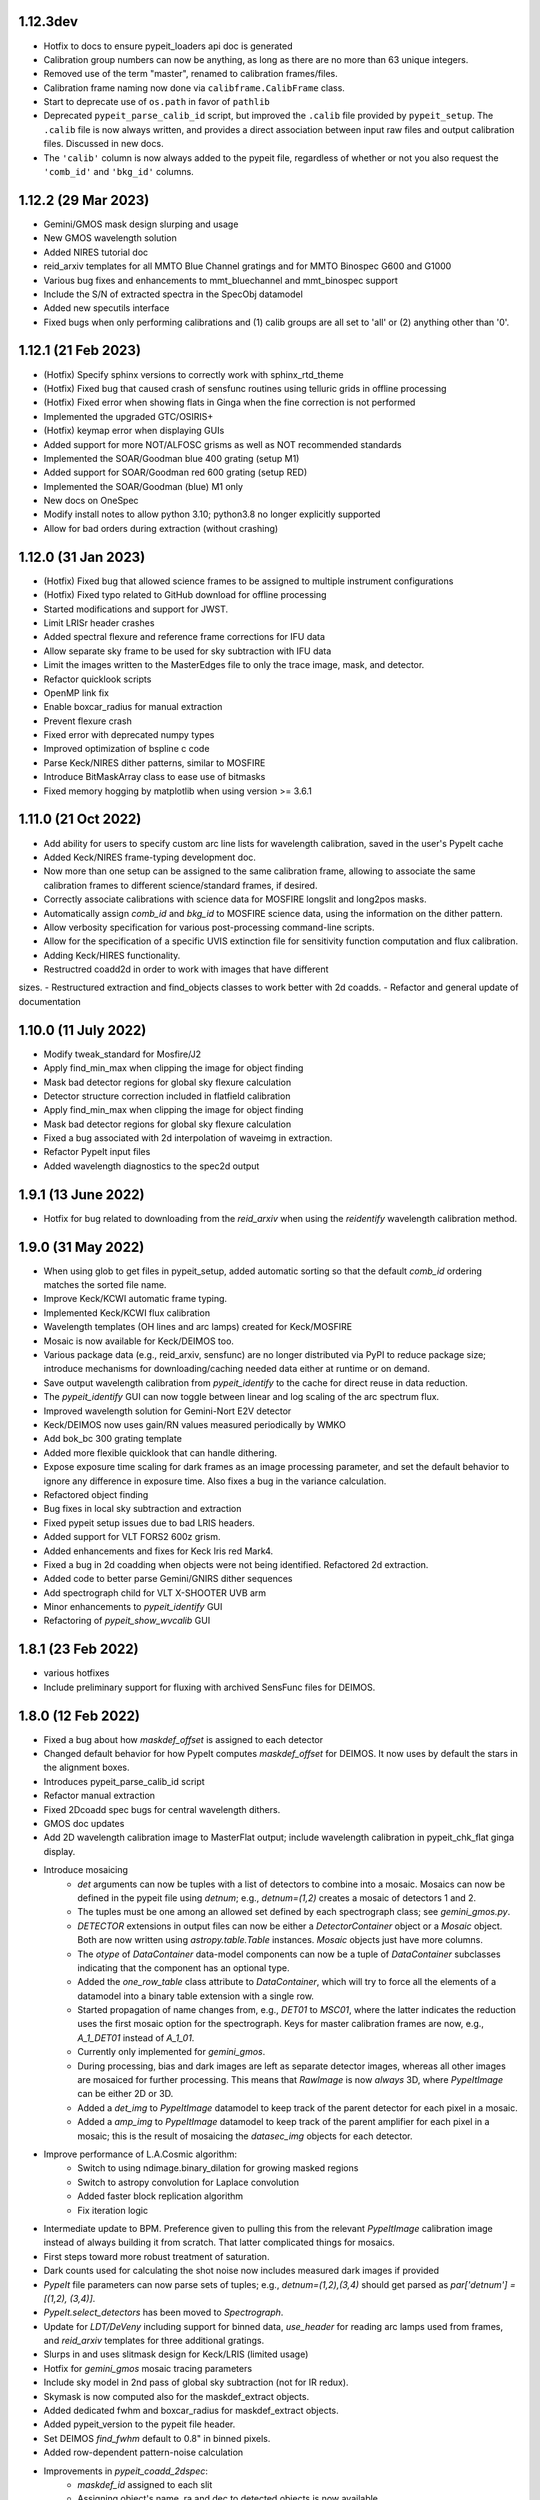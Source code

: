 
1.12.3dev
---------

- Hotfix to docs to ensure pypeit_loaders api doc is generated
- Calibration group numbers can now be anything, as long as there are no more
  than 63 unique integers.
- Removed use of the term "master", renamed to calibration frames/files.
- Calibration frame naming now done via ``calibframe.CalibFrame`` class.
- Start to deprecate use of ``os.path`` in favor of ``pathlib``
- Deprecated ``pypeit_parse_calib_id`` script, but improved the ``.calib`` file
  provided by ``pypeit_setup``.  The ``.calib`` file is now always written, and
  provides a direct association between input raw files and output calibration
  files.  Discussed in new docs.
- The ``'calib'`` column is now always added to the pypeit file, regardless of
  whether or not you also request the ``'comb_id'`` and ``'bkg_id'`` columns.

1.12.2 (29 Mar 2023)
--------------------

- Gemini/GMOS mask design slurping and usage
- New GMOS wavelength solution
- Added NIRES tutorial doc
- reid_arxiv templates for all MMTO Blue Channel gratings and for MMTO Binospec G600 and G1000
- Various bug fixes and enhancements to mmt_bluechannel and mmt_binospec support
- Include the S/N of extracted spectra in the SpecObj datamodel
- Added new specutils interface
- Fixed bugs when only performing calibrations and (1) calib groups are all set
  to 'all' or (2) anything other than '0'.

1.12.1 (21 Feb 2023)
--------------------

- (Hotfix) Specify sphinx versions to correctly work with
  sphinx_rtd_theme
- (Hotfix) Fixed bug that caused crash of sensfunc routines using
  telluric grids in offline processing
- (Hotfix) Fixed error when showing flats in Ginga when the fine correction is not performed
- Implemented the upgraded GTC/OSIRIS+
- (Hotfix) keymap error when displaying GUIs
- Added support for more NOT/ALFOSC grisms as well as NOT recommended standards
- Implemented the SOAR/Goodman blue 400 grating (setup M1)
- Added support for SOAR/Goodman red 600 grating (setup RED)
- Implemented the SOAR/Goodman (blue) M1 only
- New docs on OneSpec
- Modify install notes to allow python 3.10; python3.8 no longer explicitly supported
- Allow for bad orders during extraction  (without crashing)

1.12.0 (31 Jan 2023)
--------------------

- (Hotfix) Fixed bug that allowed science frames to be assigned to multiple
  instrument configurations
- (Hotfix) Fixed typo related to GitHub download for offline processing
- Started modifications and support for JWST.
- Limit LRISr header crashes
- Added spectral flexure and reference frame corrections for IFU data
- Allow separate sky frame to be used for sky subtraction with IFU data
- Limit the images written to the MasterEdges file to only the trace
  image, mask, and detector.
- Refactor quicklook scripts
- OpenMP link fix
- Enable boxcar_radius for manual extraction
- Prevent flexure crash
- Fixed error with deprecated numpy types
- Improved optimization of bspline c code
- Parse Keck/NIRES dither patterns, similar to MOSFIRE
- Introduce BitMaskArray class to ease use of bitmasks
- Fixed memory hogging by matplotlib when using version >= 3.6.1

1.11.0 (21 Oct 2022)
--------------------

- Add ability for users to specify custom arc line lists for
  wavelength calibration, saved in the user's PypeIt cache
- Added Keck/NIRES frame-typing development doc.
- Now more than one setup can be assigned to the same calibration frame,
  allowing to associate the same calibration frames to different science/standard
  frames, if desired.
- Correctly associate calibrations with science data for MOSFIRE longslit and long2pos masks.
- Automatically assign `comb_id` and `bkg_id` to MOSFIRE science data,
  using the information on the dither pattern.
- Allow verbosity specification for various post-processing command-line scripts.
- Allow for the specification of a specific UVIS extinction file for sensitivity
  function computation and flux calibration.
- Adding Keck/HIRES functionality.
- Restructred coadd2d in order to work with images that have different
sizes.
- Restructured extraction and find_objects classes to work
better with 2d coadds.
- Refactor and general update of documentation

1.10.0 (11 July 2022)
---------------------

- Modify tweak_standard for Mosfire/J2
- Apply find_min_max when clipping the image for object finding
- Mask bad detector regions for global sky flexure calculation
- Detector structure correction included in flatfield calibration
- Apply find_min_max when clipping the image for object finding
- Mask bad detector regions for global sky flexure calculation
- Fixed a bug associated with 2d interpolation of waveimg in extraction.
- Refactor PypeIt input files
- Added wavelength diagnostics to the spec2d output


1.9.1 (13 June 2022)
--------------------

- Hotfix for bug related to downloading from the `reid_arxiv` when using
  the `reidentify` wavelength calibration method.


1.9.0 (31 May 2022)
-------------------

- When using glob to get files in pypeit_setup, added automatic sorting
  so that the default `comb_id` ordering matches the sorted file name.
- Improve Keck/KCWI automatic frame typing.
- Implemented Keck/KCWI flux calibration
- Wavelength templates (OH lines and arc lamps) created for Keck/MOSFIRE
- Mosaic is now available for Keck/DEIMOS too.
- Various package data (e.g., reid_arxiv, sensfunc) are no longer
  distributed via PyPI to reduce package size; introduce mechanisms for
  downloading/caching needed data either at runtime or on demand.
- Save output wavelength calibration from `pypeit_identify` to the cache
  for direct reuse in data reduction.
- The `pypeit_identify` GUI can now toggle between linear and log
  scaling of the arc spectrum flux.
- Improved wavelength solution for Gemini-Nort E2V detector
- Keck/DEIMOS now uses gain/RN values measured periodically by WMKO
- Add bok_bc 300 grating template
- Added more flexible quicklook that can handle dithering.
- Expose exposure time scaling for dark frames as an image processing
  parameter, and set the default behavior to ignore any difference in
  exposure time.  Also fixes a bug in the variance calculation.
- Refactored object finding
- Bug fixes in local sky subtraction and extraction
- Fixed pypeit setup issues due to bad LRIS headers.
- Added support for VLT FORS2 600z grism.
- Added enhancements and fixes for Keck lris red Mark4.
- Fixed a bug in 2d coadding when objects were not being identified.
  Refactored 2d extraction.
- Added code to better parse Gemini/GNIRS dither sequences
- Add spectrograph child for VLT X-SHOOTER UVB arm
- Minor enhancements to `pypeit_identify` GUI
- Refactoring of `pypeit_show_wvcalib` GUI


1.8.1 (23 Feb 2022)
-------------------

- various hotfixes
- Include preliminary support for fluxing with archived SensFunc files
  for DEIMOS.


1.8.0 (12 Feb 2022)
-------------------

- Fixed a bug about how `maskdef_offset` is assigned to each detector
- Changed default behavior for how PypeIt computes `maskdef_offset` for
  DEIMOS.  It now uses by default the stars in the alignment boxes.
- Introduces pypeit_parse_calib_id script
- Refactor manual extraction
- Fixed 2Dcoadd spec bugs for central wavelength dithers.
- GMOS doc updates
- Add 2D wavelength calibration image to MasterFlat output; include
  wavelength calibration in pypeit_chk_flat ginga display.
- Introduce mosaicing
    - `det` arguments can now be tuples with a list of detectors to
      combine into a mosaic.  Mosaics can now be defined in the pypeit
      file using `detnum`; e.g., `detnum=(1,2)` creates a mosaic of
      detectors 1 and 2.
    - The tuples must be one among an allowed set defined by each
      spectrograph class; see `gemini_gmos.py`.
    - `DETECTOR` extensions in output files can now be either a
      `DetectorContainer` object or a `Mosaic` object.  Both are now
      written using `astropy.table.Table` instances.  `Mosaic` objects
      just have more columns.
    - The `otype` of `DataContainer` data-model components can now be a
      tuple of `DataContainer` subclasses indicating that the component
      has an optional type.
    - Added the `one_row_table` class attribute to `DataContainer`,
      which will try to force all the elements of a datamodel into a
      binary table extension with a single row.
    - Started propagation of name changes from, e.g., `DET01` to
      `MSC01`, where the latter indicates the reduction uses the first
      mosaic option for the spectrograph.  Keys for master calibration
      frames are now, e.g., `A_1_DET01` instead of `A_1_01`.
    - Currently only implemented for `gemini_gmos`.
    - During processing, bias and dark images are left as separate
      detector images, whereas all other images are mosaiced for further
      processing.  This means that `RawImage` is now *always* 3D, where
      `PypeItImage` can be either 2D or 3D.
    - Added a `det_img` to `PypeItImage` datamodel to keep track of the
      parent detector for each pixel in a mosaic.
    - Added a `amp_img` to `PypeItImage` datamodel to keep track of the
      parent amplifier for each pixel in a mosaic; this is the result of
      mosaicing the `datasec_img` objects for each detector.
- Improve performance of L.A.Cosmic algorithm:
    - Switch to using ndimage.binary_dilation for growing masked regions
    - Switch to astropy convolution for Laplace convolution
    - Added faster block replication algorithm
    - Fix iteration logic
- Intermediate update to BPM.  Preference given to pulling this from the
  relevant `PypeItImage` calibration image instead of always building it
  from scratch.  That latter complicated things for mosaics.
- First steps toward more robust treatment of saturation.
- Dark counts used for calculating the shot noise now includes measured
  dark images if provided
- `PypeIt` file parameters can now parse sets of tuples; e.g.,
  `detnum=(1,2),(3,4)` should get parsed as `par['detnum'] = [(1,2),
  (3,4)]`.
- `PypeIt.select_detectors` has been moved to `Spectrograph`.
- Update for `LDT/DeVeny` including support for binned data,
  `use_header` for reading arc lamps used from frames, and `reid_arxiv`
  templates for three additional gratings.
- Slurps in and uses slitmask design for Keck/LRIS (limited usage)
- Hotfix for `gemini_gmos` mosaic tracing parameters
- Include sky model in 2nd pass of global sky subtraction (not for IR
  redux).
- Skymask is now computed also for the maskdef_extract objects.
- Added dedicated fwhm and boxcar_radius for maskdef_extract objects.
- Added pypeit_version to the pypeit file header.
- Set DEIMOS `find_fwhm` default to 0.8" in binned pixels.
- Added row-dependent pattern-noise calculation
- Improvements in `pypeit_coadd_2dspec`:
    - `maskdef_id` assigned to each slit
    - Assigning object's name, ra and dec to detected objects is now
      available
    - Force extract of undetected objects is now available
    - `maskdef_offset` can be use as offsets in the coadd
    - Coadding only a specific sets of slits is now possible with the
      parset `--only_slits`
    - If the user inputs a list of offsets, the weights can still be
      computed if a bright object is found, otherwise uniform weigths
      will be used
    - Fixed manual extraction bug
    - Various improvements in the flow of the code
    - spec1d*.txt is now produced also for coadd2d
- Scripts to explore the noise residuals in PypeIt
- Added Coadd2D HOWTO docs
    - Fixes a  bug in echelle object finding
    - Attempt to make the threshold computation for object finding more robust.
    - Fixed a bug in extraction for echelle spectrographs for IR reductions.
    - Tuned up preivious refactor of object finding and extraction classes.
    - Fixed a bug that was introduced in skymask definition.
    - Fixed a bug where negative objects were not being found for IR reductions of standard stars.
- Add template wavelength solution for soar_goodman_red 400_SYZY

1.7.0 (19 Nov 2021)
-------------------

- Introduces pypeit_parse_calib_id script
- Throw a warning if the chosen spectrograph has a header which does not
  match expectation
- Pypeit can now read (currently for Keck DEIMOS only) the list of arc
  lamps from the header and use it for wavelength calibration.
- Allow one to restrict the wavelength range of the arxiv template
- Fixed a bug in HolyGrail that did not allow for sigdetect and rms_wavelength to be
  slit dependent lists.
- Set DEIMOS FWHM default to 10 pixels
- Fixed a bug in HolyGrail that did not allow for sigdetect and
  rms_wavelength to be slit dependent lists.
- Improvements for MOSFIRE:
    - uses slitmask info in the slit edge tracing
    - associates RA, Dec and Object name to each extracted object
    - extracts undetected objects using the predicted position from
      slitmask info
    - uses dither offeset recorded in the header as default
      slitmask_offset, but the user can provide the maskdef_id of a slit
      with a bright object that can trace the offset.
    - improvements in the frame typing
- Implements new Mark4 detector for Keck/LRISr  (aka keck_lris_red_mark4)
- QL script for Keck/DEIMOS
- Implemented flux calibration and grating correction for datacubes.


1.6.0 (1 Oct 2021)
------------------

- Modifications to reduce header crashes
- Added `image_proc.rst` doc, which includes a table with the primary parameters
  that affect the control flow of the image processing.
- Added exptime and units to the PypeItImage data model.
- Made bias subtraction available to the dark image processing (i.e., if people
  request bias subtraction for darks, the bias needs to be passed).  Similarly,
  added dark to the buildimage calls in get_arc and get_tiltimage.
- Streamlining of the operations in pypeit.core.flat.flatfield.
- Digitization noise no longer added to readnoise calculation by default.
- Include "processing error" in error budget.  Accounts for, e.g., readnoise in
  dark image, etc.
- Include error calculation in overscan subtraction.  The error estimate is the
  standard error in the median, which will be an overestimate for the savgol
  method.
- Allow for pinhole and sky frames in buildimage_fromlist.
- In pypeit.images.rawimage.RawImage:
    - Conversion from ADU to counts is now the first step for all processing.
    - Added an `empirical_rn` parameter that allows the users to use the
      overscan region to estimate the detector readnoise for each image
      processed, and this estimation of the readnoise is now in its own method.
    - Subtraction of the dark is now done after the conversion of the image to
      counts.
    - Dark subtraction is now always performed using the tabulated values for
      each detector.  A warning is thrown if the dark frames are provided and
      the measured dark-current from a dark image is more than 50% different
      from the tabulated value.
    - Whether or not you add the shot noise and a noise floor to the variance
      image are now optional and controlled by parameters in ProcessImagesPar.
    - Changes to default ProcessImagesPar parameters: use_specillum = False for
      all frame types; shot_noise = False and noise_floor = 0 for biases; and
      use_overscan=True, use_biasimage=True, noise_floor=0., and mask_cr=True
      for darks.  Adjustments propagated to individual spectrographs.
    - BPM is not recalculated after applying the flat-field correction because
      it is not longer changed by that function.
    - The code keeps track of the image scaling via the flat-field correction,
      and propagates this to the noise model.
    - Compute and save a "base-level variance" that includes readnoise, dark
      current, and processing error as part of the PypeItImage datamodel.
    - Added `base_var` and `img_scale` to the datamodel of PypeItImage, as well
      as the noise_floor and shot_noise booleans.  All of these are used by
      pypeit.core.procimg.variance_model to construct the error model.
    - Added BADSCALE bit to ImageBitMask to track when flat-field corrections
      are <=0.
- Added `update_mask` and `select_flag` methods to PypeItImage as convenience
  methods used to update and extract information from the fullmask bitmask
  attribute.
- CombineImage now re-calculates the variance model using the stacked estimate
  of the counts instead of propagating the estimates from the individual
  exposures.
- CombineImage performs a masked median when combine_method = 'median', and the
  error is the standard error in the median.
- Simplifies stacking of bits in CombineImage.
- Calculation of the variance in processed images separated into two functions,
  pypeit.core.procimg.base_variance and pypeit.core.procimg.variance_model.
  These replace variance_frame.
- Added a "detectors" doc, and an automatically generated table with relevant
  detector parameters (including the dark current) used for instrument.
- Improved fidelity of bspline timing tests using timeit.
- Added inverse variance images to MasterBias and MasterDark frames so that they
  are available for re-use.

1.5.0 (11 Aug 2021)
-------------------

- Doc updates, including reorganization of the installation doc, fluxing and
  telluric docs, and automatic construction of the package dependencies.
- Add new pixelflat_min_wave parameter below which the mspixelflat is set to 1.
- Add `pypeit_install_telluric` and `pypeit_install_ql_masters` scripts.  The
  latter creates a symlink to the directory with the QL masters that will be
  used if the QL_MASTERS environmental variable does not exist.
- Improved `edgetrace.maskdesign_matching` to always return syncronized traces.
- Pypeit can now deal with dithered observations (only for DEIMOS for now), by
  finding the offset of the observed slitmask from the expected position in the design file.
- There are three options the user can use to find the slitmask offset: bright objects,
  selected slit, or alignment boxes.
- Pypeit run object finding for the alignment boxes but it does not extract them.
- `reduce.run` is now split in two methods: `run_objfind` and `run_extraction`.
- There are now 2 loops over the detectors in `pypeit.reduce_exposure`: the first
  one runs calibrations and object finding for all the detectors and the second one
  runs the extraction. In between the two loops, the slitmask offset is computed.
- A script (`get_telescope_offset`) to determine the telescope pointing offsets is
  added to `pypeit/spectrographs/keck_deimos.py`
- Improve SOAR Goodman fluxing


1.4.2 (06 Jul 2021)
-------------------

- Added a common base class for all scripts
- Script methods now included in Sphinx documentation
- Updated `pypeit.scripts.scriptbase.SmartFormatter` to enable wrapping
  long lines and specify lines with a fixed format using `F|`.
- Made `pypeit.core.telluric.Telluric` subclass from
  `pypeit.datamodel.DataContainer`, and added some basic unit tests.
  This led to some changes in the existing datamodel.
- Made `pypeit.sensfunc.SensFunc` subclass from
  `pypeit.datamodel.DataContainer`, and added some basic unit tests.
  This led to some changes in the existing datamodel.
- Allowed `pypeit.datamodel.DataContainer` parsing methods to used
  pseudonyms for HDU extension names and base classes to read the
  datamodels of subclasses.  Both added new keywords that default to
  previous behavior.
- Moved some functions to avoid circular imports
    - `pypeit.coadd1d.OneSpec` -> `pypeit.onespec.OneSpec`
    - `pypeit.core.coadd.get_wave_grid` ->
      `pypeit.core.wavecal.wvutils.get_wave_grid`
    - `pypeit.core.coadd.sensfunc_weights` ->
      `pypeit.sensfunc.sensfunc_weights`
- Add LDT/DeVeny spectrograph
- Add 6440.25A CdI line (LDT/DeVeny)
- Modify SOAR to read their (truly) raw files
- GMOS doc updates


1.4.1 (11 Jun 2021)
-------------------

- Adds SOAR/Goodman red camera
- Update to Gemini-S telescope info
- Make PypeIt ISO 8160 (more) compliant
- Address an Identify bug
- Add blocking filter to DEIMOS config
- NOT/Alfosc updates
- A pair of fixes for shane_kast_red
- Add NTT EFOSC2 spectrograph
- Add standard stars CD-34241 and CD-329927 to esofil
- Add wavelength solution for keck_lris_red 600/10000
- `pypeit_show_2dspec` shows traces of forced extraction and manual
  extraction with different colors
- Updated docs about extraction and DEIMOS
- Implement multi-detector flexure estimates
- Fix error in variance for numpy fitting routines
- Introduce HOWTO for DEIMOS
- Method for slupring in a standard observed and reduced by WMKO


1.4.0 (23 Apr 2021)
-------------------

- Include a fix for when no edges are detected in `EdgeTraceSet` by
  adding the `bound_detector` parameter.  Most instruments have a
  default of `bound_detector = False` meaning that the code will skip
  processing any detector where no slit edges are found.  Some
  instuments set the default to be `bound_detector = True` because the
  slit edges always or often fall off the edge of the detector (i.e.,
  the detector is fully illuminated).  These instruments are currently
  `mmt_mmirs`, `mmt_bluechannel`, `not_alfosc`, and `shane_kast`; note
  that some `gemini_gmos` data in the DevSuite require
  `bound_detector=True`, as well.
- Improved wavelength template for DEIMOS gratings: 600ZD, 830G.
- Added new ArI, KrI, NeI, XeI arc lines.
- PypeIt can now compute arc line FWHM from the lines themselves. This
  is controlled by a new parset, ``fwhm_fromlines``, which is set to
  False by default, except for DEIMOS.
- Added a development document about the DEIMOS wavelength calibration.
- Limit reduction to detectors 3 and 7 when DEIMOS LVM mask is used
  (other detectors are empty)
- Add `pypeit_obslog` script that simple compiles and prints metadata
  from a set of fits files needed by pypeit to run.
- Change `PypeItSetup.from_file_root` to *require* the output path to
  write the vanilla pypeit file.  If no path is provided, the object is
  instatiated without creating any output.
- Fixed bug in sensitivity function code adressing issue #747. Revamped
  sensitivity function completely to compute zeropoints and throughput.
  Enhanced sensfunc.py QA.
- Added MOSFIRE QL script.
- Added support for VLT/SINFONI K 25mas (0.8x0.8 arcsec FOV) platescale
- Updated docs for differencing imaging sky subtraction.
- Added "sky" frametype for difference imaging sky subtraction
  addressing issue # 1068
- Improved and sped up sensitivity function telluric codes.
- Fixed bugs in ArchiveReid automatic wavelength identification.
- Removed numba dependency.
- Improved pypeit_view_fits script.
- Fixed ginga bugs in display.py and added automatic cuts to show_2dspec
- Added latin hypercube sampler to pypeit.utils which is required for
  differential evolution optimizations.
- Improved GMOS R400 wavelength solution
- Turned off GMOS-S binning restriction
- Add GTC OSIRIS spectrograph
- Updates for docs on adding new spectrographs.  And a bok test
- Added a new ``pypeit_collate_1d`` tool to automatically group 1D
  Spectra from multiple files by group and coadd them.
- PypeIt will now add HISTORY keyword entries to FITS files.
- `use_maskdesign` is turned off for DEIMOS LVM masks
- a new parameter `use_user_fwhm` is added in `ExtractionPar` to allow
  the user to set their preferred fwhm
- Improved `slittrace.assign_maskinfo`
- PypeIt can now force extractions of DEIMOS non detected objects at the
  location expected from slitmask design.
- SpecObj and SlitTrace datamodel versions updated

1.3.3 (24 Feb 2021)
-------------------

- (Hotfix) Command-line argument bug in `pypeit_coadd_1dspec` script.
- (Hotfix) Bug fix in `pypeit_obslog` script.
- (Hotfix) X-Shooter bits


1.3.2 (08 Feb 2021)
-------------------

- (Hotfix) Bug in content type of README file that prevented upload to
  PyPI

1.3.1 (01 Feb 2021)
-------------------

- pypeit_chk_wavecalib script
- Option to limit channels shown for pypeit_show_2dspec
- sigdetect on in full_template
- Added new ArI, ArII lines
- Improved 1Dfit QA
- Final wavelength template for DEIMOS 900ZD
- Fix a bug in `pypeit/core/arc.py` and `pypeit/core/wavecal/autoid.py` due
  to the padding to the arc frames
- Added a new XeI line
- Turn off sigma clipping for DEIMOS arc frames.
- Refactor setup.py to use setup.cfg to define package configuration
- Refactor version handling to use setuptools_scm to grab version info from git tags
- Add support for testing within isolated environments via tox
- Refactor CI to use tox to run tests
- Add cron-scheduled tests to CI
- Add tests to CI to cover macos, windows, and conda installations
- Refactor wrapper scripts in bin/ to be entry_points defined in setup.cfg
- Deprecate check_requirements now that dependencies are handled by the installation



1.3.0 (13 Dec 2020)
-------------------

- DATE-OBS, UTC, AMPMODE, and MOSMODE added to metadata for DEIMOS, and
  the first three are now included in the auto-generated pypeit files.
- DEIMOS AMPMODE is now included in the list of metadata used to
  determine the DEIMOS configuration (setup).
- Frames ignored by
  `pypeit.metadata.PypeItMetaData.unique_configurations` used to
  establish the unique configurations are now set by
  `pypeit.spectrographs.spectrograph.Spectrograph.config_independent_frames`.
  These default to 'bias' and 'dark' frames.
- `pypeit.spectrographs.spectrograph.Spectrograph.config_independent_frames`
  can also return a *single* keyword selecting the metadata column used
  to match these frames to a given configuration.  For DEIMOS, this is
  used to match bias and dark frames to a configuration observed on the
  same date.  Currently these frames can only be set to a single
  configuration.
- Added `pypeit.metadata.PypeItMetaData.clean_configurations` that
  ignores frames that cannot be reduced by pypeit, as set by
  `pypeit.spectrographs.spectrograph.Spectrograph.valid_configuration_values`.
  For DEIMOS, this is used to ignore frames that are taken in
  direct-imaging mode or using anything except the B amplifier to read
  the data.  The ignored frames are removed from the metadata table
  (`fitstbl`).
- `update_docs` script now builds the html as well as the api rst files.
  It also prints a pass/fail comment.
- Added tests to `pypeit/tests/test_setups.py` to test that PypeIt
  correctly and automatically identifies frames from multiple DEIMOS
  configurations and that `pypeit.pypeitsetup.PypeItSetup` correctly
  produces separate pypeit files for each configuration.
- Added a development document reporting that PypeIt now satisfies the
  `PD-3` requirement Keck outlined for the DEIMOS PypeIt pipeline.
- Building the docs now dynamically generates an example pypeit and
  sorted file for inclusion in the PypeIt documentation.
- The setup block is now a simple listing of the keywords and values
  used to identify the instrument configuration.
- Refactor identify GUI and improve its docs
- Modest refactoring of templates.py
- Construction of wavelength arxiv files for DEIMOS 1200B and blue 1200G
- Pypeit now adds DEIMOS slits that are expected from the slitmask design
  but not found in the tracing process.
- PypeIt now flags as “BOXSLT” DEIMOS slits that are expected to be
  alignment boxes from slitmask design.
- Added a table with DEIMOS slitmask design and objects info to the
  SlitTraceSet datamodel
- Add support for MMTO Blue Channel Spectrograph
- Add GitHub Actions CI workflow
- Incorporates a procedure to enable GMOS Nod and Shuffle observations
- New GMOS wavelength solutions
- Remove Travis CI config
- General housecleaning of spectrographs
    - Documentation improvements
    - Dynamically builds table of available spectrographs; see
      `pypeit.spectrographs.available_spectrographs`
    - `pypeit.defs` is now deprecated
    - Removed usage from `pypeit.pypmsgs` and moved it to `run_pypeit.py`
    - Many Spectrograph instance attributes are now class attributes; in
      particular, previous instance attribute `spectrograph` is now `name`.
    - Added class attributes that set if the spectrograph is supported and any
      comments for the summary table.
    - `default_pypeit_par` is now a class method, which allows the name of the
      spectrograph to be defined in a single place
    - Valid spectrographs are no longer checked by
      `pypeit.par.pypeitpar.ReduxPar`.  This caused a circular import in the
      new strucuture.  The parameter `par['rdx']['spectrograph']` is virtually
      always checked by `load_spectrograph`, so I don't think this is a
      problem.
- Kastr 300 grating solutions
- Hotfix to include the solutions!
- Improved DEIMOS slitmask design matching
- Assign RA/DEC to DEIMOS extractions
- DEIMOS object RA, Dec, and name returned when running `pypeit_show_1d --list` and saved in
  the .txt file with the list of 1d spectra.
- DEIMOS object name and `maskdef_id` visible in ginga when running `pypeit_show_2d`
- Fix sigma clipping bug!

1.2.0 (15 Oct 2020)
-------------------

- Frame-typing tweaks for DEIMOS
    - Exposure-time ranges removed
    - All frame types now key off OBSTYPE
- Added more detail on citation policy to main page on readthedocs
- Added docs for BitMasks
- Altered scripts interface to allow for dynamically making the help doc
  files
- full spatial/spectral flexure and heliocentric corrections implemented
  for IFU reductions
- optimal weights in datacube generation
- Docs for skysub, extraction, flat fielding
- New skysub options for masking and suppressing local
- Added `pypeit/core/convert_DEIMOSsavfiles.py` to convert .sav files
  into fits files
- Added "amap" and "bmap" fits files in
  `pypeit/data/static_calibs/keck_deimos/` for DEIMOS optical model
- Added `pypeit/core/slitdesign_matching.py` and `maskdesign_matching`
  to `EdgeTraceSet`
- Added ParSet for switching ON the slit-mask design matching. Default
  is ON for `keck_deimos`
- Pypeit registers `maskdef_id` in SlitTraceSet if instrument is
  `keck_deimos`
- Fix assignment bug in fitting bspline

1.1.1 (10 Sep 2020)
-------------------

- (Hotfix) Fluxing doc edits
- (Hotfix) Fix sdist pip installation

1.1.0 (8 Sep 2020)
------------------

- Fixed a bug for IR reductions for cases where only negative object
  traces are identified.  These were accidentally being written to the
  spec1d file.
- Fixed a bug fixes a bug in full_template wavelength reidentification
  for situations where extreme wavelength coverage slits results in
  reidentification with a purely zero-padded array.
- Fixed a bug fixes a bug in full_template wavelength reidentification
  for situations where extreme wavelength coverage slits results in
  reidentification with a purely zero-padded array.
- Fixed another such bug arising from these zero-padded arrays.
- (Hotfix) Deal with chk_calibs test
- Script to generate combined datacubes for IFU data.
- Changed numpy (> 1.18.0) and scipy (> 1.4.0) version requirements
- Allow show2d_spec, chk_edges, chk_flats to load older Spec2DObj
  datamodel versions
- Implemented a plugin kindly provided by the ginga developers to
  display images with a secondary wavelength image WCS.
    - Removes dependency on @profxj's ginga fork, and avoids a bug when
      using WCS image registration in that fork.
    - `pypeit/ginga.py` moved to `pypeit/display/display.py` and ginga
      plugin added to `pypeit/diplay` directory.
    - ginga plugin registered as an entry point in `setup.py`
    - Added a script to check that the plugins are all available.
    - Installation docs updated.  Both `ginga` and `linetools` are now
      installed via pip.
- Deprecated `pypeit/debugger.py` and `pypeit/data/settings`
- Removed h5py as a dependency
- `linetools` is now listed in `pypeit/requirements.txt` until I can
  check if it still causes readthedocs to fail...
- Modify Spec2DObj 2D model for float32 images
- `pypeit.tracepca.TracePCA` and `pypeit.edgetrace.EdgeTraceSet` now
  subclass from `pypeit.datamodel.DataContainer`
- Refactor WaveCalib into a DataContainer
- Refactor fitting + PypeItFit DataContainer
- Coadd2D bug fixes
- Coadd2D without spec1d files
- Coadd2D offsets
- Some Coadd2D docs
- Manual extraction
- Improve LBT/LUCI
- Add MMT/MMIRS
- QL script for Keck/MOSFIRE (beta version)
- Correct det bug in keck_lris
- Modifications to allow for flailing LRISr detector
- Modifications for parse LRIS LAMPS prior to 2010 upgrade
- Added support for P200/DBSP and P200/TripleSpec

1.0.6 (22 Jul 2020)
-------------------

- (Hotfix) Deal with wavecalib crash
- Fix class and version check for DataContainer objects.
- Script to check for calibration files
- No longer require bias frames as default for DEIMOS
- Implement grism19 for NOT/ALFOSC
- Introduced another parameter used to identify box slits, as opposed to
  erroneous "slits" found by the edge tracing algorithms.  Any slit that
  has `minimum_slit_length < length < minimum_slit_length_sci` is
  considered a `BOXSLIT`, any slit with `length < minimum_slit_length`
  is considered a `SHORTSLIT`; the latter are always ignored.
- Introduced order matching code into EdgeTraceSet.
    - This helps fix an issue for GNIRS_10L caused by the orders
      shifting.
    - Introduces two paramters in `EdgeTraceSetPar` to assist the
      matching: `order_match` and `order_offset`
    - Echelle spectrographs should now always have `ech_order` defined
      in the SlitTraceSet object.
    - Removes the need for `Spectrograph.slit2order` and
      `Spectrograph.order_vec`.  Changes propagated, primarily in
      `wavecalib.py`, `autoid.py`, and `reduce.py`.
- Adds in Keck/LRISr with the original detector
- Adds in Keck/LRISb with the FITS format

1.0.5 (23 Jun 2020)
-------------------

- Add median combining code
- Make biasframes median combine by default
- Implemented IFU reduction hooks
- KCWI reduction complete up to spec2D frames
- Implemented new flatfield DataContainer to separate pixelflat and
  illumflat

1.0.4 (27 May 2020)
-------------------

- Add a script (pypeit_flux_setup) for creating fluxing, coadd1d and
  tellfit pypeit files
- Add telluric fitting script, pypeit_tellfit

1.0.3 (04 May 2020)
-------------------

- Add illumflat frametype
- Enable dark image subtraction
- Refactor of Calibrations (remove cache, add get_dark)
- Enable calibration-only run
- Clean up flat, bias handling
- Make re-use masters the default mode of run_pypeit
- Require Python 3.7
- Fixed a bug in NIRES order finding.
- Add NOT/ALFOSC
- Fluxing docs
- Fix flexure and heliocentric bugs
- Identify GUI updates

1.0.2 (30 Apr 2020)
-------------------

- Various doc hotfixes
- wavelength algorithm hotfix, such that they must now generate an entry
  for every slit, bad or good.

1.0.1 (13 Apr 2020)
-------------------

- Various hot fixes

1.0.0 (07 Apr 2020)
-------------------

- Replaces usage of the `tslits_dict` dictionary with
  `pypeit.slittrace.SlitTraceSet` everywhere.  This `SlitTraceSet`
  object is now the main master file used for passing around the slit
  edges once the edges are determined by `EdgeTraceSet`.
- Removes usage of `pypeit.pixels.tslits2mask` and replaces it with
  `pypeit.slittrace.SlitTraceSet.slit_img`.
- Significant changes to flat-fielding control flow.
    - Added `rej_sticky`, `slit_trim`, `slit_pad`, `illum_iter`,
      `illum_rej`, `twod_fit_npoly` parameters to FlatFieldPar.
    - Illumination flat no longer removed if the user doesn't want to
      apply it to the data.  The flat was always created, but all that
      work was lost if the illumination correction wasn't requested.
    - Replaced tweak edges method with a more direct algorithm.
    - `pypeit.core.flat.fit_flat` moved to
      `pypeit.flatfield.FlatField.fit`.
- Reoriented trace images in the `EdgeTraceSet` QA plots.  Added the
  sobel image to the ginga display.
- Added `bspline_profile_qa` for generic QA of a bspline fit.
- Eliminate MasterFrame class
- Masks handled by a DataContainer
- Move DetectorPar into a DataContainer (named DetectorContainer) which
  enables frame-level construction
- Advances to DataContainer (array type checking; nested DataContainers;
  to_master_file)
- Dynamic docs for calibration images
- Every calibration output to disk is help within a DataContainer,
  separate from previous classes.  Exception is WaveCalib (this needsd a
  fit DataContainer first)
- Substantial refactoring of Calibrations
- Add MDM OSMOS spectrograph
- Moved pypeit.core.pydl.bspline into its own module, `pypeit.bspline`
- Introduced C backend functions to speed up bspline fitting
    - now require `extension_helpers` package to build pypeit and
      necessary files/code in `setup.py` to build the C code
    - C functions will be used by default, but code will revert to pure
      python, if there's some problem importing the C module
    - Added tests and pre-cooked data to ensure identical behavior
      between the pure python and C functions.
- Moved some basis function builders to pypeit.core.basis
- Release 1.0 doc
- Lots of new docs
- pypeit_chk_2dslits script
- DataContainer's for specobj, bspline
- Introduction of Spec2DObj, AllSpec2DObj, and OneSpec (for Coadd1D)
- Added bitmask to SlitTraceSet
- Introduced SlitTraceSet.spat_id and its usage throughout the code
- Spatial flexure corrections
    - Significant refactor of flatfield.BuildFlatField.fit()
    - Spatial flexure measuring code
    - PypeItPar control
    - Modifications to SlitTraceSet methods
    - Illumflat generated dynamically with different PypeIt control
    - waveimage generated dynamicall and WaveImage deprecated
- Moved RawImage into ProcessRawImage and renamed the latter to the
  former
- Continued refactoring of Calibrations
- Initial code for syncing SpecObjs across exposures
- Option to ignore profile masking during extraction
- Additional code in DataContainer related to MasterFrames
- Eliminated WaveImage
- Updates to QL scripts
- Lots of new tests



0.13.2 (17 Mar 2020)
--------------------

- Added PypeIt identify GUI script for manual wavelength calibration
- Add bitmask tests and print bitmask names that are invalid when
  exception raised.
- Parameter set keywords now sorted when exported to an rst table.
- Enable user to scale flux of coadded 1D spectrum to a filter magnitude
- Hold RA/DEC as float (decimal degrees) in PypeIt and knock-on effects
- Add more cards to spec1d header output
- Fixes a few sensfunc bugs
- Added template for LRIS 600/7500
- Deal with non-extracted Standard
- docs docs and more docs
- A QA fix too

0.13.1 (07 Mar 2020)
--------------------

- Missed a required merge with master before tagging 0.13.0.

0.13.0 (07 Mar 2020)
--------------------

- Refactored sensitivity function, fluxing, and coadding scripts and
  algorithms.
- Added support for additional near-IR spectrographs.
- Restrict extrapolation in tilt fitting
- Implemented interactive sky region selection

0.12.3 (13 Feb 2020)
--------------------

- Implemented DataContainer
- Added fits I/O methods
- Implemented SlitTraceSet
- Setup of `pypeit.par.pypeitpar` parameter sets should now fault if the
  key is not valid for the given parameter set.  NOTE: The check may
  fail if there are identical keys for different parameter sets.
- Modification to add_sobj() for numpy 18

0.12.2 (14 Jan 2020)
--------------------

- Introduces quick look scripts for MOS and NIRES
- Bumps dependencies including Python 3.7
- Modest refactoring of reduce/extraction/skysub codes
- Refactor of ScienceImage Par into pieces
- Finally dealt with 'random' windowing of Shane_kast_red
- Dynamic namp setting for LRISr when instantiating Spectrograph

0.12.1 (07 Jan 2020)
--------------------

- Hotfixes: np.histogram error in core/coadd1d.py, np.linspace using
  float number of steps in core/wave.py, and sets numpy version to 1.16

0.12.0 (23 Dec 2019)
--------------------

- Implemented MOSFIRE and further implemented NIRSPEC for Y-band
  spectroscopy.
- Fixed bug in coadd2d.
- Add VLT/FORS filters to our database
- Improved DEIMOS frame typing
- Brings Gemini/GMOS into the suite (R400)
- Also an important change for autoid.full_template()
- Fixed trace extrapolation, to fix bugs in object finding. Tweaks to
  object finding algorithm.
- Major improvements to echelle object finding.
- Improved outlier rejection and coefficient fitting in pca_trace
- Major improvements to coadd routines in coadd1d
- Introduced telluric module and telluric correction routines
- Implemented tilt image type which is now a required frame type
- Streamlined and abstracted echelle properties and echelle routine in
  spectrograph classes.
- Revamped 2-d coadding routines and introduced 2-d coadding of
  MultiSlit data
- Improved ginga plotting routines.
- Fixed bug associated with astropy.stats.sigma_clipped_stats when
  astropy.stats.mad_std is used.
- Refactor BPM generation
- Merge raw_image loading with datasec_img and oscansec_img generation
- Sync datasec_img to image in ProcessRawImage
- Started (barely) on a path to having calibration images in counts and
  not ADU
- Refactors GMOS for get_rawimage method
- Enables GMOS overscan subtraction
- Adds R400 wavelength solution for old E2V chip
- Revises simple_calib() method for quick and dirty wavelength
  calibration
- Adds a related show_wvcalib script
- Changes to ech_combspec to better treat filenames
- Fixed bug when bias was set to 'force' which was not bias subtracting
- Implemented changes to vlt_xshooter_nir to now require darks taken
  between flats
- Made flat fielding code a bit more robust against hot pixels at edge
  of orders
- Added pypeit_chk_flat script to view flat images
- Refactored image objects into RawImage, ProcessRawImage, PypeItImage,
  BuildImage
- Moved load() and save() methods from MasterFrame to the individual
  calibration objects
- Converted ArcImage and FlatImages into counts
- Added code to allow for IVAR and RN2 image generation for calibs
- Added several from_master_file() instantiation methods
- Use coadd2d.weighted_combine() to stack calibration images
- Major refactor of slit edge tracing
- Added 'Identify' tool to allow manual identification and calibration
  of an arc spectrum
- Added support for WHT/ISIS
- Added 'Object Tracing' tool to allow interactive object tracing
- Added code of conduct
- Deprecated previous tracing code: `pypeit.traceslits` and
  `pypeit.core.trace_slits`, as well as some functions in
  `pypeit.core.extract` that were replaced by
  `pypeit.core.moment.moment1d` and functions in `pypeit.core.trace`.
- PCA now saved to MasterEdges file; added I/O methods
- Improved CuAr linelists and archives for Gemini wavelength solutions
- New data model for specobj and specobsj objects (spec1d)
- Started some improvements to Coadd2D, TBC
- Allow for the continuum of the arc image to be modeled and subtracted
  when tracing the line-centroid tilts
- Include a mask in the line detection in extracted central arc spectrum
  of each slit/order.  For VLT XShooter NIR, this was needed to ensure
  the sigma calculation didn't include the off-order spectral positions.
- Added a staticmethed to :class:`pypeit.edgetrace.EdgeTraceSet` that
  constructs a ``tslits_dict`` object directly from the Master file.

0.11.0.1
---------

- Add DOI

0.11.0 (22 Jun 2019)
--------------------

- Add magellan_mage, including a new ThAr linelist and an archived
  solution
- Polish several key echelle methods
- Modify create_linelist to default to vacuum
- Update Xshooter, NIRES, and GNIRS
- Refactor ProcessImages into ProcessRawImage, PypeItImage,
  CalibrationImage, ScienceImage, and ImageMask
- Refactor ScienceImage into SciImgStack
- Fix arc tilts bug
- Started an X-Shooter doc and introduced a [process][bias] parameter
- Modified processing steps for bias + overscan subtraction
- Started notes on how to generate a new spectrograph in PypeIt
- Refactoring of reduce to take a ScienceImage object for the images and
  the mask
- Updates to many spectrograph files to put datasec, oscansec in the raw
  frame
- Add find_trim_edge and std_prof_nsigma parameters
- A bit of tuning for MagE
- Fixes for Echelle in fluxspec
- Writes a chosen set of header cards to the spec1D and coadd files
- Updates for FORS2
- Introduced new coadd1d module and some new coadd functinality.
- modified interface to robust_polyfit_djs, robust_optimize, and
  djs_reject.
- Added utility routine cap_ivar for capping the noise level.
- Fixed a bug in optimal extraction which was causing hot pixels when a
  large fraction of the pixels on the object profile were masked.
- Major bug fixes and improvements to echelle object finding. Orders
  which did not cover the entire detector were not being treated
  properly.

0.10.1 (22 May 2019)
--------------------

- Minor bug fix to allow for `None` exposure times when typing frames.

0.10.0 (21 May 2019)
--------------------

- Enable PyPI
- Streamline some of the instantiation at the beginning of
  PypeIt.__init__.
    - Moves the call to default_pypeit_par into config_specific_par.
    - Adds a finalize_usr_build() function to PypeItMetaData to
      consolidate the few opaque steps when finishing the meta data
      build.
- Hack for Kastr
- Turn on Shane Kastb grism wavelength solutions (not tested)
- Started splitting Arc Line Templates Notebook into pieces
- Allows for slice like syntax when defining calibration groups.
- Introduce 'tilt' frame type.  Not used yet.  Everything that's typed
  as an 'arc' is now also typed as a 'tilt'.
- Use matplotlib 'agg' backend to the top-level `__init__.py` to allow
  for running the code under a screen; may need a better approach.
- Numerous doc and style fixes
- Add `master_type` to `MasterFrame` (and derived classes), which is
  used to set the name of the master frame output file.
- Significant edits to `MasterFrame` to streamline IO for derived
  classes.  Lead to significant changes to `Calibrations`.
- Main paths now set in `PypeIt`.
- Allow `connect_to_ginga` to start up the ginga viewer.
- Add a pytest `skipif` that checks if the Cooked directory exists in
  the dev-suite.  Use this to run the tests that only need the raw image
  data or don't need the dev-suite at all.
- Move wavelength calibration save/load out of `pypeit.wavecalib` into
  `pypeit.core.wavecal.waveio.py`
- Rename default directory for calibration masters to `Masters` and
  removed inclusion of spectrograph name.
- Fix oscan sec in read_lris()
- Fix bad return in tracewave.tilts_find_lines()
- Several doc edits
- Fix handling of maskslits
- Fix flexure crashing
- Change `pypeit.spectrographs.spectrograph.get_image_section` to
  *always* return the sections ordered spectral then spatial to match
  the PypeIt convention to match how binning is returned.  Propagated to
  get_datasec_img.
- Changed all functions related to binning to ensure that binning is
  always ordered spectral vs. spatial with the PypeIt convention that
  images have shape (nspec,nspat).  Includes associated documentation.
- Allow `pypeit.bitmask.BitMask` and `pypeit.par.parset.ParSet` to save
  and load from fits file headers.
- Force BitMask definitions in framematch.py and processimages.py to use
  and OrderedDict.  They need to be an OrderedDicts for now to ensure
  that the bits assigned to each key is always the same. As of python
  3.7, normal dict types are guaranteed to preserve insertion order as
  part of its data model. When/if we require python 3.7, we can remove
  this (and other) OrderedDict usage in favor of just a normal dict.
- Changed default for add and rm slits parameters.
- Doc improvements and removal of old, commented methods.
- Edited function that replaces bad columns in images and added tests.
- Added `pypeit.io` with routines to:
    - manipulate `numpy.recarray` objects and converting them into
      `astropy.fits.BinTableHDU` objects.
    - gzip compress a file
    - general parser to pull lists of items from fits headers
- Added metadata to `MasterFrame` objects written to fits files.
- Added `'observed'` option for wavelength reference frame that skips
  any relative motion corrections.

0.9.3 (28 Feb 2019)
-------------------
- Fixed a bug that was introduced when the binning was switched to the
  PypeIt convention.
- Fixed a bug whereby 2d images were not being saved if no objects were
  detected.
- Revamped the naming convention of output files to have the original
  filename in it.

0.9.2 (25 Feb 2019)
-------------------

- Many doc string updates in top level routines (not core)
- Updates to install and cookbook docs
- Continued the process of requiring spectrograph and par in each base
  class
- More doc + cleaning at top level, e.g. base classes
- Eliminates BPM base class
- Hot fix for flatfield;  illumflat was getting divided into the
  pixelflatnrm image
- Implementation of 2d coadds including a script to perform them.
- Fixed bug in extract.fit_profile that was introduced when implementing
  2d coadds
- Polynomial order for object finding is now part of parset.
- Improved X-shooter object tracing by increasing order.
- Improved determination of threshold determination regions for object
  finding.
- Added S/N floor to ivar determination for image procing.
- Reworked master output for traceslits
- Fixed a bug associated with binned images being proc'd incorrectly.
- Fixed master_key outputs in headers to deal with different detectors.
- Modify -c in pypeit_setup to require a setup (or all) be specified
  when writing, e.g. 'all' or 'A,C'
- Generated a new spectrograph child for LRISr in long-slit read-out
  mode (only 2 amps, 1 per detector)
- Require astropy >=3.1  [required for coadding at the least]
- Fixed a circular import which required move qa from wavecal into
  autoid.
- Fixed a bug in LRIS-R that spectrograph which was not using binning
  for wavelength fwhm.
- Updated docs on add/rm slits.
- Fixed and tuned up fluxing script and fluxing routines.
- Introduce sky_sigrej parameter
- Better handling of ManualExtraction
- Add template for LRISr 600/5000 wavelengths
- PYDL LICENSE and licenses folder
- Updates for new Cooked (v1.0)

0.9.1 (4 Feb 2019)
------------------

- Move write method for sensitivity function
- Modify I/O for detnum parameter
- Modify idx code in SpecObj
- Fixed a bug on datatype formatting
- Reworked masteframe and all base classes to be more homogenous so that
  one only ever overloads the save_master and load_master methods.
- Many changes fixes wavecal/autoid.py to make the lines being used
  explicitly clear. This fixed many bugs in the the wavelength fitting
  that were recently introduced.
- Introduced reidentification algorithm for wavelengths and many
  associated algorithms. Reidentification is now the default for
  x-shooter and NIRES. Other changes to the wavelength interface and
  routines to make them more compatible with echelle.
- Tweaked LA cosmics defaults. Add instrument specific parameters in
  spectrograh classes along with routines that check binning and decide
  on best params for LRIS-RED
- Now updating cosmic ray masking after each global sky subtraction
- Major developments for echelle functionality, including object
  wavelengths, and reduction control flow.
- Introduced wavemodel.py to simulate/extract/ID sky and ThAr spectral
  emission lines.
- Significant refactor of tracing slit/edge orders and new docs+tests
- Changed back BPM image to be aligned with datasec *not* the raw image
  shape (without trimming)
- Renabled ability to add user supplied slits
- Miscellaneious echelle-related advances
- PNGs of X-Shooter fits
- Sped up trace plotting in ginga
- Fussed again with how time is handled in PypeIt.  Hopefully the last
  time..
- dispaxis renamed specaxis and dispflip to specflip
- Lots of VLT/X-Shooter development
- Removed a number of files that had been mistakingly added into the
  repo
- Now running on cooked v=0.92
- Allow for multiple paths to be defined in the pypeit file
- Changed the procedure used to identify instrument configurations and
  identify which frames to use when calibrating science exposures.
- Added configurations, calibration groups, and background index to
- Total revamp of Tilts. Arc line tracing significantly improved.
- Fixes to trace_crude_init, trace_fweight, and trace_gweight.
- Many other small bug fixes and modifications particularly in the
  fitting routines.
- Lots of development related to echelle functionality.
- Major enhancements to fitting routines (in utils)
- Make GMOS south works and update OH line lists, and also add LBT/MODS.
- Introduce calib groups
- Removes setup designation.  Largely replaced with master_key
- Refactor Calibrations class to handle new calib groups
- Refactor QA to handle new calib groups
- Refactor tests to handle new calib groups
- Pushed pieces of run_pypeit into the PypeIt class
- Removed future as a dependency
- Change point step size to 50 pixels in show_slits and show_trace for
  major speed up
- Implemented difference imaging for near-IR reductions for both
  Multislit and Echelle
- Fixed a bug in echelle object finding algorithm.
- Fixed bug in object finding associated with defining the background
  level for bright telluric standards and short slits.
- Implemented using standard stars as crutches for object tracing.
- Reworked the implementation of reuse_masters in the PypeIt class and
  in the Calibrations class.
- New behavior associated with the -o overwrite feature in run_pypeit.
  User prompting feature has been disabled. Existing science files will
  not be re-created unless the -o option is set.
- Fixed a bug where local sky subtraction was crashing when all the
  pixels get masked.
- Nearly resurrected simple_calib
- New method to build the fitstbl of meta data
- Refactor handling of meta data including a data model defining core
  and additional meta data
- Replaces metadata_keys with pypeit_file_keys for output to PypeIt file
- Updates new metadata approach for VLT, Keck, Lick, Gemini instruments
- Remove PypeItSetup call from within PypeIt
- Remove lacosmic specific method in Spectrograph;  replaced with
  config_specific_par
- setup block now required when running on a PypeIt file
- Introduced a new method of determining breakpoint locations for local
  sky subtraction which takes the sampling set by the wavelength tilts
  into account.
- Fixed a major bug in the near-IR difference imaging for the case of
  A-B, i.e. just two images.
- Introduced routines into core.procimg that will be used in 2-d
  co-adding.
- Tweaks to VLT X-SHOOTER spectrograph class to improve reductions.
- Moved methods for imaging processing from scienceimage class to
  processimages class.
- Introduce full_template() method for multi-slit wavelength
  calibrations; includes nsnippet parameter
- Generate full template files for LRIS, DEIMOS, Kastb
- Added a few new Arc lines for DEIMOS in the blue
- Introduce mask_frac_thresh and smash_range parameters for slit
  tracing; modified LRISb 300 defaults
- Updated slit tracing docs
- Introduced --show command in pypeit_chk_edges
- Added echelle specific local_skysub_extract driver.
- Refactored PypeIt and ScienceImage classes and introduced Reduce
  class. ScienceImage now only does proc-ing whereas reduction
  operations are done by Reduce. Reduce is now subclassed in an
  instrument specific way using instantiate_me instead of PypeIt. This
  was necessary to enable using the same reduction functionality for 2d
  coadds.
- Added and improved routines for upcoming coadd2d functionality.
- Fixed bug in weight determination for 1d spectral coadds.
- Major fixes and improvements to Telluric corrections and fluxing
  routines.
- Fluxing now implemented via a script.
- Turned flexure back on for several instruments
- Introduced VLT/FORS2 spectrograph
- Swapped binspec and binspat in parse binning methods
- Extended LRISr 1200_900 arc template
- Modified add/rm slit methods to be spec,spat
- Add an option in coadding to scale the coadded spectrum to a given
  magnitude in a given filter
- Extended DEIMOS 1200G template

0.9.0
-----

- Major refactor to rename most modules and incorporate the PYPIT ->
  PypeIt switch
- Add SlitMask, OpticalModel, and DetectorMap classes.  Implemented
  DEIMOSOpticalModel based on DEEP2 IDL code.
- Improved treatment of large offsets in
  pypeit.core.trace_slits.trace_gweight to be symmetric with
  trace_fweight. Large outlying pixels were breaking object tracing.
- Added thresholding in pypeit.core.tracewave to ensure that tilts are
  never crazy values due to extrapolation of fits which can break sky
  subtraction.
- Turn off 2.7 Travis testing
- Integrated arclines into PypeIt
- Added KDTree algorithm to the wavelength calibration routines
- Modified debug/developer modes
- Update SpecObjs class; ndarray instead of list;  set() method
- Completely revamped object finding, global sky subtraction and local
  sky subtraction with new algorithms.
- Added -s option to run_pypeit for interactive outputs.
- Improved pypeit_show_spec2d script.
- Fixed bug whereby -m --use_master was not being used by run_pypeit
  script.
- Overhaul of general algorithm for wavelength calibration
- Hot fix for bspline + requirements update
- Fixed issue with biases being written to disk as untrimmed.
- Completely reworked flat fielding algorithm.
- Fixed some parsing issues with the .pypeit file for cases where there
  is a whitepsace in the path.
- Implemented interactive plots with the -s option which allow the
  reduction to continue running.
- Modified global sky subtraction significantly to now do a polynomial
  fit. This greatly improves results for large slits.
- Updated loading of spectra and pypeit_show_1dspec script to work with
  new output data model.
- Implemeneted a new peak finding algorithm for arc lines which
  significantly improved wavelength fits.
- Added filtering of saturated arc lines which fixed issues with
  wavelength fits.
- Added algorithms and data files for telluric correction of near-IR
  spectra.
- Revamped flat field roiutine to tweak slit boundaries based on slit
  illumination profile. Reworked calibrations class to accomodate the
  updated slit boundaries and tilts images as well as update the master
  files.
- Include BitMask class from MaNGA DAP.
- Change the way frame types are include in PypeItSetup.fitstbl
- Edited KeckLRISSpectrograph header keywords
- Edited how headers are read from the provided files
- Created metadata.PypeItMetaData class to handle what was previously
  `fitstbl`
- Fussed with date/time driven by GMOS;  date is no longer required in
  `fitstbl`
- Initial work on GMOS;  this is still work-in-progress
- Pushed several arcparam items into the Wavelengths parset
- Series of hacks for when binning is missing from the fitstbl
- CuAr line lists for GMOS
- New option to reduce only 1 det at a time
- Data provided in pypeit file overwrites anything read from the fits
  file headers.
- Filled in fits table reading data for GNIRS
- Demand frametype column in fits table is U8 format
- Further improvements to detect_lines arcline detection algorithm.
- Got rid of arcparam and added info and docs to wavelengths parset.
- Improved and commented autoid.py arclines code.
- Added utilities to wavecalib to compute shift,stretch of two spectra.
- Completely revamped cross-correlation algorithm in wavecalib to give
  roburt results.

0.8.1
-----
- Figuring out how to tag releases

0.8.0
-----

- First major steps on ARMED echelle data reduction pipeline
- APF/Levy and Keck/HIRES implemented
- Updates to blaze function and slit profile fitting
- Initial support for multislit reduction
- Coadding; including docs; and tests
- Now requiring astropy >= v1.3
- raw_input handling for Python 3
- coadd handling of bad input
- coadd bug fix on obj name
- Init local (i.e. object dependent) parameters in coadding
- fix local background logic error in slit masking
- Refactor QA PDF to PNG+HTML
- Add nminima object finding
- Add new parameters for object finding, reduce specific detectors
- Add slit profile QA
- Begin writing header (e.g. RA/DEC) info to spec1d files
- Fix bug in applying BPM for finding slit edges
- Update Ginga hooks
- Enable archiving/loading sensitivity function
- Add new cosmic ray algorithms for coadding (especially pairs of
  spectra)
- Added support for TNG+Dolores long slit spectrograph
- Started removing cython code
- Update line detection algorithm
- Updated flexure and tilt tracing documentation
- Updated docs:added standards.rst, and make a small correction in using
  script pypit_setup in setup.rst
- Fixed travis
- Updated slit trace algorithm
- Improved arc line detection algorithm
- Added functionality for fully automated wavelength calibration with
  arclines
- Switched settings files to allow IRAF style data sections to be
  defined
- Allowed data sections to be extracted from header information
- Significant refactor of routines related to pypit_setup
- Various small improvements, primarly to handle Gemini/GMOS data [not
  yet fully supported in PYPIT]
- Removed majority of cython functionality
- Moved logging to be a package object using the main __init__.py file
- Begin to adhere to PEP8 (mostly)
- setup.py rewritten.  Modeled after
  https://github.com/sdss/marvin/blob/master/setup.py .  Added
  requirements.txt with the package versions required.
- Updates archeck
- Loads NIST arclines from arclines instead of PYPIT
- DEIMOS reduction!
- Bug fix for bspline with bkspace
- Enable loading a sensitivity function with YAML
- Allow for multiple detectors when using `reduce detnum`
- Moved all imports to the start of every file to catch and avoid
  circular imports, removed most `import ... as ...` constructs
- dummy_* removed from arutils as necessary and propagated changes to
  tests
- remove dependency of ararclines functions on slf
- change requirements for astropy to >=1.3.0 so that `overwrite` is
  valid
- include numba in requirements, but actually a requirement of arclines
- Improve cookbook and setup docs
- Faster algorithm for defining object and background regions
- Restore armsgs -d functionality
- Finished cython to python conversions, but more testing needed
- Introduce maskslits array
- Enable multi-slit reduction
- Bug fixes in trace_slits
- Fixes what appears to be a gross error in slit bg_subtraction
  (masking)
- Turns off PCA tilt QA for now [very slow for each slit]
- Several improvements for coadding
- Modify lacosmic to identify tiny CR's
- Enabled writing Arc_fit QA for each slit/order
- Refactored comb_frames
- Refactored load_frames
- Refactored save_master
- Refactored get_datasec_trimmed, get_datasec, pix_to_amp
- Refactored slit_pixels
- Refactored sub_overscan
- Refactored trace_slits (currently named driver_trace_slits) and many
  of its dependencies
- Added parameter trace_slits_medrep for optional smoothing of the trace
  slits image
- Updated a few settings for DEIMOS and LRIS related to tracing slits
- Added a replace_columns() method to arproc.py
- Fixed a bug in new_match_edges()
- Moved tracing docs -> slit_tracing and edited extensively
- Updated docs on DEIMOS, LRIS
- Added the pypit_chk_edges script
- Added BPM for DEIMOS
- Added the code for users to add slits [edgearr_from_users()] but have
  not documented nor made it accessible from the PYPIT file
- Generated tcrude_edgearr() method for using trace crude on the slit
  edges
- Added trace_crude() method that I ported previously for DESI
- Added multi_sync() method for ARMLSD slit synchronization
- Have somewhat deprecated the maxgap method
- Refactored the gen_pixloc() method
- Generate arpixels.py module for holding pixel level algorithms
- Move all methods related to TraceSlits to artraceslits.py
- Introduce the TraceSlits class
- Update armlsd accordingly
- Remove driver_trace_slits and refctor_trace_slits methods
- Making Ginga a true dependency of PYPIT
- Have TraceSlits write/load MasterFrames
- Introduce SetupClass object
- Replace armbase.setup_science() with SetupClass.run()
- Move setup acitivites to inside pypit.py
- doc updates in setup.rst
- Refactor fitsdict -> fitstbl  (variable name not updated everywhere)
- Removed slurped headers from fitsdict (and therefore fitstbl)
- Include SetupClass Notebook
- Move ftype_list from armeta.py to arsort.py
- Bug fix related to fluxing
- Substantial refactor of arsort.py
- Substantial refactor of arsetup.py
- Introduced base-level ProcessImages class
- Introduced abstract MasterFrame class
- Introduced BiasFrame, BPMImage, ArcImage, and TraceImage classes
- Started NormPixelFlat class but have not yet implemented it
- Substantial refactoring of armasters
- Moved arlris, ardeimos to core/
- Moved image processing methods to arprocimg in core/
- Introduced calib_dict to hold calibration frames in armlsd (instead of
  slf)
- Modified ardeimos to load only a single image (if desired)
- Turned off fluxing in this branch;  is 'fixed' in the one that follows
- Moved get_slitid() to artraceslits
- Deprecates ['trace']['combine']['match'] > 0.0 option
- Deprecates ['arc']['combine']['match'] > 0.0 option
- Refactoring of settings and slf out of core methods continues
- Removed _msbias, _msarc, _datasec, _bpix from slf
- New tests and Notebooks
- Introduced FluxSpec class
- Introduce pypit_flux_spec script (and docs)
- Added FluxSpec Notebook
- armlsd has reappeared (momentarily) but is not being used;  it goes
  away again in a future branch
- Added a dict (std_dict) in arms.py to hold standard star extractions
- Reducing standard stars in the main arms loop
- Modified save_1d_spectra to handle loaded SpecObj in addition to
  internally generated ones
- Moved arflux to core and stripped out slf, settings
- Really restricting to nobj when user requests it
- New tests
- Introduces WaveCalib class
- Push ararc.py to core/ after removing slf and settings dependencies
- Further refactor masters including MasterFrame; includes addressing
  previous comment from RC
- Removed armlsd.py again
- Strips wv_calib from ScienceExposure
- Push get_censpec() to ararc.py
- New tests; limited docs
- TraceSlits load method pushed outside the class
- Introduces WaveTilts class
- Significant modification to tilt recipe including deprecation of PCA
- Moved tilt tracing algorithms from artrace.py to artracewave.py in
  core/
- Added 2D Legendre fitting to polyfit2d_general
- New trace slits tilts  settings (for 2D fitting)
- New QA plot
- New pypit_chk_tilts script
- New docs
- New tests
- Introduces FlatField class
- Adds FlatField Notebook, tests
- Pushes flat field algorithms into core/arflat.py
- Main flatfield method broken into a few pieces
- Further refactoring of armasters
- Further refactoring related to settings and ScienceExposure
- WaveImage class
- Strip mswave from ScienceExposure
- New tests
- Push get_calib methods into the individual classes
- Significant refactoring in arms.py followed
- Rename slits_dict -> tslits_dict
- Use tslits_dict in wavetilts.py
- Introduce ScienceImage class
- Substantial refactoring in arms.py followed
- Notebook too
- Reversed exposure/det loops for the (last?) time
- Generated arskysub.py in core/
- Significant portions of arproc.py are now superfluous
- Moved flexure_qa to arwave.py
- Significant refactoring of arsave.py (also moved to core/)
- Removed settings and slf from arspecobj.py
- Refactored trace_objects_in_slit()
- Refactoring of flexure algorithms
- Adds build_crmask() and flat_field() methods to ProcessImages
- Completed the deprecation of arsciexp (RIP)
- Many test updates
- Doc strings improved but no new main docs
- Completed armasters refactor and moved to core/
- Adds bspline_profile() method;  Used here for skysub but will also
  show up in extraction
- Introduces new skysub method;  still a bspline but now the new one
- Adds several methods from the PYDL repository into a pydl.py module
  including bspline Class
- Adds method to generate ximg and edgemask frames
- Adds new trace_slits_trim settings
- Small install edits
- Fixes Travis failure that crept into the previous PR
- Fix bug in bspline
- Adds a demo Notebook for LRISr redux
- Other odds and ends including code flow doc
- Introduce pypit/par and pypit/config directories
- Introduce PypitPar as an initial step toward refactoring the front end
- Final nail in the coffin for cython
- Add API docs
- Add bumpversion
- Adds a demo Notebook for LRISr redux
- Other odds and ends including code flow doc
- Introduce pypit/par and pypit/config directories
- Introduce PypitPar as an initial step toward refactoring the front end
- Move spectrograph specific code into spectographs/ folder
- Introduces the Spectrographs class
- Introduces the Calibrations class with Notebook
- Bug fix in view_fits script
- Handle no-slits-found condition
- Added NIRES to spectrographs folder
- Fixed logic in ArcImage class related to settings and user settings
- Added user settings to some of the other classes.
- Enabled load_raw_frame to take a negative dispersion axis indicating
  flips.
- Major bug fixed in bspline_profile where it was producing gargabe
  results when breakpoints were being rejected.
- Edits to Spectrograph class
- Removed all use of settings in ARMS and its subsequent calls.  ARMS
  now uses PypitPar and its sub parameter sets
- propagated ParSet changes into run_pypit and pypit_setup
- settings/parameters for pypit now set in the pypit file using a
  configuration parameter set
- rewrote pypit file parser
- Included automatically generated documentation of PypitPar when
  running make html in doc/ directory
- Checked orientation of array correct for DATASEC and OSCANSEC in
  DetectorPar for each Spectrograph
- Add SpecObjs class
- Add from_dict and to_dict methods to pydl bspline and update docs
- Updated from_dict method in pydl bspline

0.7 (2017-02-07)
----------------

This file enters the scene.
